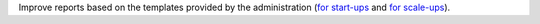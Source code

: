 Improve reports based on the templates provided by the administration (`for start-ups <https://finances.belgium.be/fr/entreprises/tax-shelter-petites-entreprises/debutantes-start-up>`_ and `for scale-ups <https://finances.belgium.be/fr/entreprises/tax-shelter-petites-entreprises/en-croissance-scale-up>`_).
